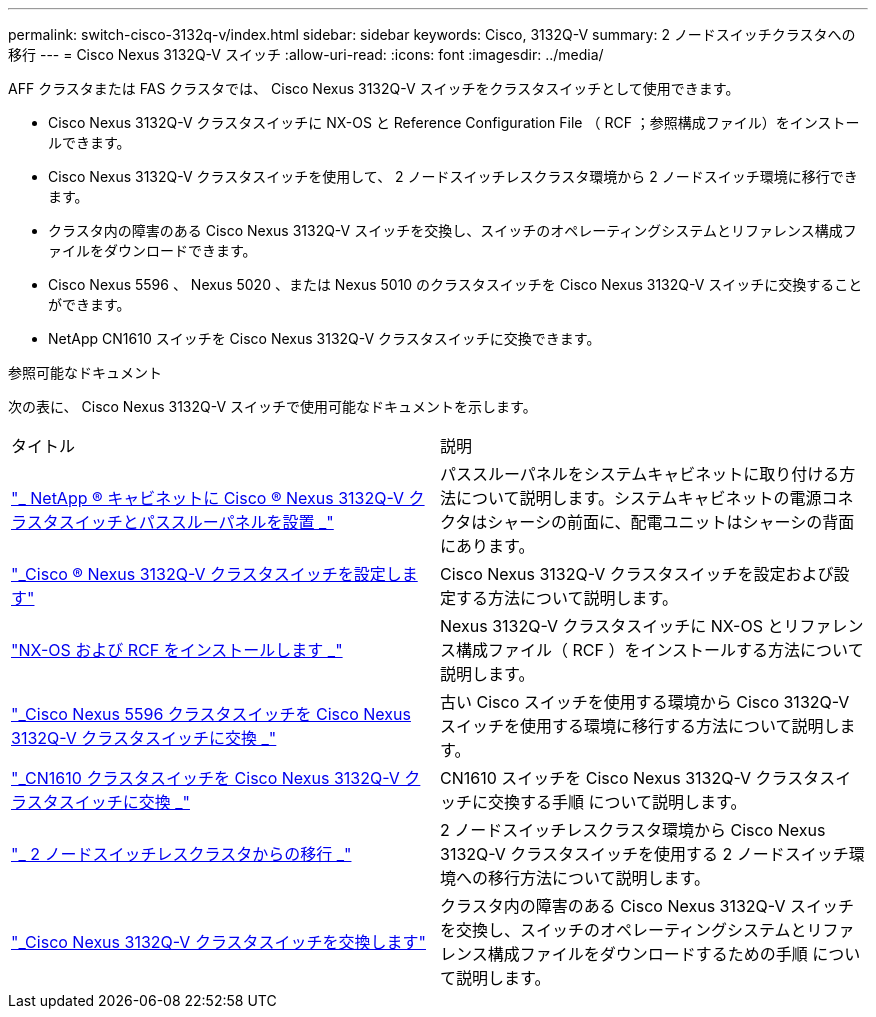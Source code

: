 ---
permalink: switch-cisco-3132q-v/index.html 
sidebar: sidebar 
keywords: Cisco, 3132Q-V 
summary: 2 ノードスイッチクラスタへの移行 
---
= Cisco Nexus 3132Q-V スイッチ
:allow-uri-read: 
:icons: font
:imagesdir: ../media/


[role="lead"]
AFF クラスタまたは FAS クラスタでは、 Cisco Nexus 3132Q-V スイッチをクラスタスイッチとして使用できます。

* Cisco Nexus 3132Q-V クラスタスイッチに NX-OS と Reference Configuration File （ RCF ；参照構成ファイル）をインストールできます。
* Cisco Nexus 3132Q-V クラスタスイッチを使用して、 2 ノードスイッチレスクラスタ環境から 2 ノードスイッチ環境に移行できます。
* クラスタ内の障害のある Cisco Nexus 3132Q-V スイッチを交換し、スイッチのオペレーティングシステムとリファレンス構成ファイルをダウンロードできます。
* Cisco Nexus 5596 、 Nexus 5020 、または Nexus 5010 のクラスタスイッチを Cisco Nexus 3132Q-V スイッチに交換することができます。
* NetApp CN1610 スイッチを Cisco Nexus 3132Q-V クラスタスイッチに交換できます。


.参照可能なドキュメント
次の表に、 Cisco Nexus 3132Q-V スイッチで使用可能なドキュメントを示します。

|===


| タイトル | 説明 


 a| 
https://docs.netapp.com/us-en/ontap-systems-switches/switch-cisco-3132q-v/task-install-a-cisco-nexus-3232c-cluster-switch-and-pass-through-panel-in-a-netapp-cabinet.html["_ NetApp ® キャビネットに Cisco ® Nexus 3132Q-V クラスタスイッチとパススルーパネルを設置 _"^]
 a| 
パススルーパネルをシステムキャビネットに取り付ける方法について説明します。システムキャビネットの電源コネクタはシャーシの前面に、配電ユニットはシャーシの背面にあります。



 a| 
https://docs.netapp.com/us-en/ontap-systems-switches/switch-cisco-9336c-fx2/setup-switches.html["_Cisco ® Nexus 3132Q-V クラスタスイッチを設定します"^]
 a| 
Cisco Nexus 3132Q-V クラスタスイッチを設定および設定する方法について説明します。



 a| 
https://docs.netapp.com/us-en/ontap-systems-switches/switch-cisco-3132q-v/task-install-nx-os-software-and-rcfs-on-cisco-nexus-3132q-v-cluster-switches.html["NX-OS および RCF をインストールします _"^]
 a| 
Nexus 3132Q-V クラスタスイッチに NX-OS とリファレンス構成ファイル（ RCF ）をインストールする方法について説明します。



 a| 
https://docs.netapp.com/us-en/ontap-systems-switches/switch-cisco-3132q-v/concept-migrate-from-a-cisco-5596-switch-to-a-cisco-nexus-3232c.html["_Cisco Nexus 5596 クラスタスイッチを Cisco Nexus 3132Q-V クラスタスイッチに交換 _"^]
 a| 
古い Cisco スイッチを使用する環境から Cisco 3132Q-V スイッチを使用する環境に移行する方法について説明します。



 a| 
https://docs.netapp.com/us-en/ontap-systems-switches/switch-cisco-3132q-v/concept-migrate-a-cn1610-switch-to-a-cisco-nexus-3232c-cluster-switch.html["_CN1610 クラスタスイッチを Cisco Nexus 3132Q-V クラスタスイッチに交換 _"^]
 a| 
CN1610 スイッチを Cisco Nexus 3132Q-V クラスタスイッチに交換する手順 について説明します。



 a| 
https://docs.netapp.com/us-en/ontap-systems-switches/switch-cisco-3132q-v/concept-migrate-from-a-two-node-switchless-cluster-to-a-cluster-with-cisco-nexus-3232c-cluster-switches.html["_ 2 ノードスイッチレスクラスタからの移行 _"^]
 a| 
2 ノードスイッチレスクラスタ環境から Cisco Nexus 3132Q-V クラスタスイッチを使用する 2 ノードスイッチ環境への移行方法について説明します。



 a| 
https://docs.netapp.com/us-en/ontap-systems-switches/switch-cisco-3132q-v/concept-replace-cisco-nexus-3132q-v-cluster-switches.html["_Cisco Nexus 3132Q-V クラスタスイッチを交換します"^]
 a| 
クラスタ内の障害のある Cisco Nexus 3132Q-V スイッチを交換し、スイッチのオペレーティングシステムとリファレンス構成ファイルをダウンロードするための手順 について説明します。

|===